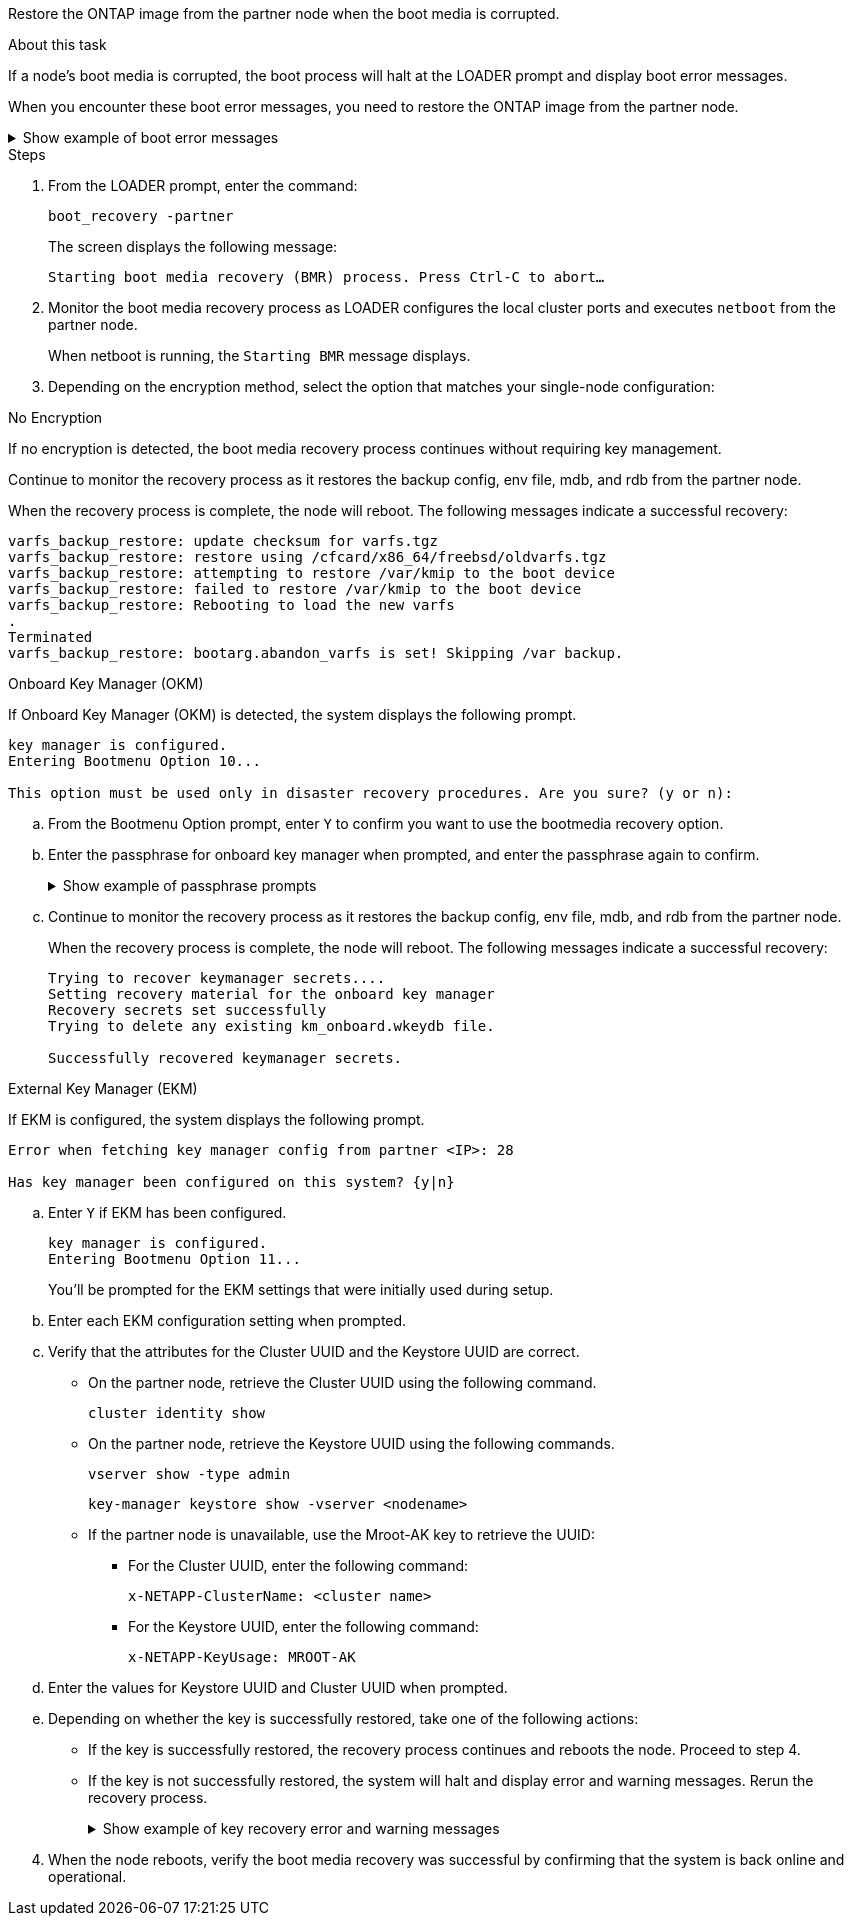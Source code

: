 Restore the ONTAP image from the partner node when the boot media is corrupted.

.About this task
If a node's boot media is corrupted, the boot process will halt at the LOADER prompt and display boot error messages.

When you encounter these boot error messages, you need to restore the ONTAP image from the partner node.

.Show example of boot error messages
[%collapsible]

====
....
Can't find primary boot device u0a.0 
Can't find backup boot device u0a.1 
ACPI RSDP Found at 0x777fe014 

Starting AUTOBOOT press Ctrl-C to abort... 
Could not load fat://boot0/X86_64/freebsd/image1/kernel: Device not found

ERROR: Error booting OS on: 'boot0' file: fat://boot0/X86_64/Linux/image1/vmlinuz (boot0, fat) 
ERROR: Error booting OS on: 'boot0' file: fat://boot0/X86_64/freebsd/image1/kernel (boot0, fat) 

Autoboot of PRIMARY image failed. Device not found (-6) 
LOADER-A>
....

====




.Steps

. From the LOADER prompt, enter the command:
+
`boot_recovery -partner`
+
The screen displays the following message:
+
`Starting boot media recovery (BMR) process. Press Ctrl-C to abort…`

+

. Monitor the boot media recovery process as LOADER configures the local cluster ports and executes `netboot` from the partner node.
+
When netboot is running, the `Starting BMR` message displays.
+

. Depending on the encryption method, select the option that matches your single-node configuration:
+
// start tabbed area

[role="tabbed-block"]
====

.No Encryption 
--
If no encryption is detected, the boot media recovery process continues without requiring key management.

Continue to monitor the recovery process as it restores the backup config, env file, mdb, and rdb from the partner node.

When the recovery process is complete, the node will reboot. The following messages indicate a successful recovery:

....

varfs_backup_restore: update checksum for varfs.tgz
varfs_backup_restore: restore using /cfcard/x86_64/freebsd/oldvarfs.tgz
varfs_backup_restore: attempting to restore /var/kmip to the boot device
varfs_backup_restore: failed to restore /var/kmip to the boot device
varfs_backup_restore: Rebooting to load the new varfs
.
Terminated
varfs_backup_restore: bootarg.abandon_varfs is set! Skipping /var backup.

....


--

.Onboard Key Manager (OKM)
--

If Onboard Key Manager (OKM) is detected, the system displays the following prompt.  
....
key manager is configured.
Entering Bootmenu Option 10...
 
This option must be used only in disaster recovery procedures. Are you sure? (y or n):
....

.. From the Bootmenu Option prompt, enter `Y` to confirm you want to use the bootmedia recovery option.

.. Enter the passphrase for onboard key manager when prompted, and enter the passphrase again to confirm.
+
.Show example of passphrase prompts
[%collapsible]

=====
....
Enter the passphrase for onboard key management:
Enter the passphrase again to confirm:
Enter the backup data:
TmV0QXBwIEtleSBCbG9iAAECAAAEAAAAcAEAAAAAAAA3yR6UAAAAACEAAAAAAAAA
QAAAAAAAAACJz1u2AAAAAPX84XY5AU0p4Jcb9t8wiwOZoqyJPJ4L6/j5FHJ9yj/w
RVDO1sZB1E4HO79/zYc82nBwtiHaSPWCbkCrMWuQQDsiAAAAAAAAACgAAAAAAAAA
3WTh7gAAAAAAAAAAAAAAAAIAAAAAAAgAZJEIWvdeHr5RCAvHGclo+wAAAAAAAAAA
IgAAAAAAAAAoAAAAAAAAAEOTcR0AAAAAAAAAAAAAAAACAAAAAAAJAGr3tJA/LRzU
QRHwv+1aWvAAAAAAAAAAACQAAAAAAAAAgAAAAAAAAABHVFpxAAAAAHUgdVq0EKNp
.
.
.
.
....
=====

+
.. Continue to monitor the recovery process as it restores the backup config, env file, mdb, and rdb from the partner node.
+
When the recovery process is complete, the node will reboot. The following messages indicate a successful recovery:
+

....
Trying to recover keymanager secrets.... 
Setting recovery material for the onboard key manager 
Recovery secrets set successfully
Trying to delete any existing km_onboard.wkeydb file.
 
Successfully recovered keymanager secrets.
....

--

.External Key Manager (EKM)
--

If EKM is configured, the system displays the following prompt.

....
Error when fetching key manager config from partner <IP>: 28

Has key manager been configured on this system? {y|n}
....

.. Enter `Y` if EKM has been configured.
+
....
key manager is configured.
Entering Bootmenu Option 11...
....

+
You'll be prompted for the EKM settings that were initially used during setup.

.. Enter each EKM configuration setting when prompted. 
+

.. Verify that the attributes for the Cluster UUID and the Keystore UUID are correct. 
* On the partner node, retrieve the Cluster UUID using the following command.
+
`cluster identity show`
+

* On the partner node, retrieve the Keystore UUID using the following commands.
+
`vserver show -type admin`
+
`key-manager keystore show -vserver <nodename>`
+

* If the partner node is unavailable, use the Mroot-AK key to retrieve the UUID:
+
** For the Cluster UUID, enter the following command: 
+
`x-NETAPP-ClusterName: <cluster name>` 
+
** For the Keystore UUID, enter the following command:
+
`x-NETAPP-KeyUsage: MROOT-AK` 

.. Enter the values for Keystore UUID and Cluster UUID when prompted.
+


.. Depending on whether the key is successfully restored, take one of the following actions:
+
* If the key is successfully restored, the recovery process continues and reboots the node. Proceed to step 4.
+
* If the key is not successfully restored, the system will halt and display error and warning messages. Rerun the recovery process.
+
.Show example of key recovery error and warning messages
[%collapsible]

=====
....

ERROR: kmip_init: halting this system with encrypted mroot...

WARNING: kmip_init: authentication keys might not be available.
                                                 
System cannot connect to key managers.        

ERROR: kmip_init: halting this system with encrypted mroot...

Terminated

Uptime: 11m32s

System halting...

LOADER-B>
....


=====

// end tabbed area

[start=4]

. When the node reboots, verify the boot media recovery was successful by confirming that the system is back online and operational.